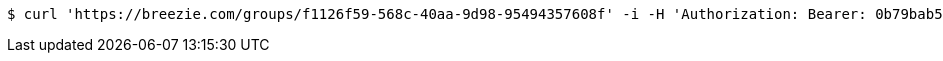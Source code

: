 [source,bash]
----
$ curl 'https://breezie.com/groups/f1126f59-568c-40aa-9d98-95494357608f' -i -H 'Authorization: Bearer: 0b79bab50daca910b000d4f1a2b675d604257e42'
----